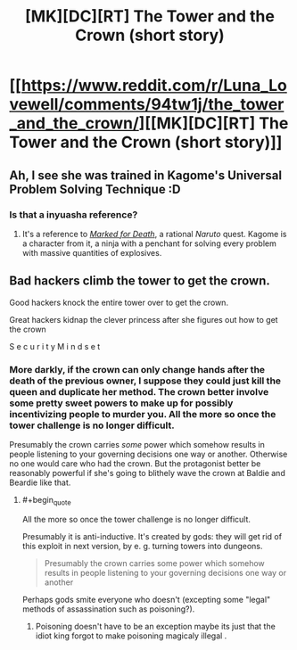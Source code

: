 #+TITLE: [MK][DC][RT] The Tower and the Crown (short story)

* [[https://www.reddit.com/r/Luna_Lovewell/comments/94tw1j/the_tower_and_the_crown/][[MK][DC][RT] The Tower and the Crown (short story)]]
:PROPERTIES:
:Author: ShareDVI
:Score: 26
:DateUnix: 1533494673.0
:END:

** Ah, I see she was trained in Kagome's Universal Problem Solving Technique :D
:PROPERTIES:
:Author: oliwhail
:Score: 7
:DateUnix: 1533510562.0
:END:

*** Is that a inyuasha reference?
:PROPERTIES:
:Author: appropriate-username
:Score: 1
:DateUnix: 1533512299.0
:END:

**** It's a reference to [[https://forums.sufficientvelocity.com/threads/marked-for-death-a-rational-naruto-quest.24481/][/Marked for Death/]], a rational /Naruto/ quest. Kagome is a character from it, a ninja with a penchant for solving every problem with massive quantities of explosives.
:PROPERTIES:
:Author: Noumero
:Score: 6
:DateUnix: 1533513948.0
:END:


** Bad hackers climb the tower to get the crown.

Good hackers knock the entire tower over to get the crown.

Great hackers kidnap the clever princess after she figures out how to get the crown

S e c u r i t y M i n d s e t
:PROPERTIES:
:Author: eroticas
:Score: 6
:DateUnix: 1533541880.0
:END:

*** More darkly, if the crown can only change hands after the death of the previous owner, I suppose they could just kill the queen and duplicate her method. The crown better involve some pretty sweet powers to make up for possibly incentivizing people to murder you. All the more so once the tower challenge is no longer difficult.

Presumably the crown carries /some/ power which somehow results in people listening to your governing decisions one way or another. Otherwise no one would care who had the crown. But the protagonist better be reasonably powerful if she's going to blithely wave the crown at Baldie and Beardie like that.
:PROPERTIES:
:Author: eroticas
:Score: 6
:DateUnix: 1533542139.0
:END:

**** #+begin_quote
  All the more so once the tower challenge is no longer difficult.
#+end_quote

Presumably it is anti-inductive. It's created by gods: they will get rid of this exploit in next version, by e. g. turning towers into dungeons.

#+begin_quote
  Presumably the crown carries some power which somehow results in people listening to your governing decisions one way or another
#+end_quote

Perhaps gods smite everyone who doesn't (excepting some "legal" methods of assassination such as poisoning?).
:PROPERTIES:
:Author: Noumero
:Score: 3
:DateUnix: 1533570777.0
:END:

***** Poisoning doesn't have to be an exception maybe its just that the idiot king forgot to make poisoning magicaly illegal .
:PROPERTIES:
:Author: crivtox
:Score: 1
:DateUnix: 1533674829.0
:END:

